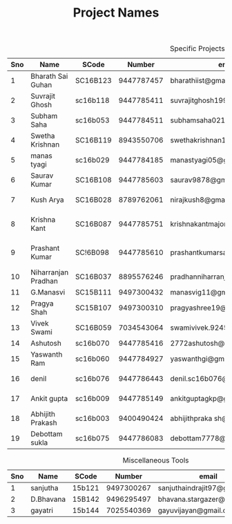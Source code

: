 #+TITLE: Project Names

#+Caption: Specific Projects
#+Name: tab:specprojs
| Sno | Name                | SCode    |     Number | email                          | Project                    | Home/IIST |
|-----+---------------------+----------+------------+--------------------------------+----------------------------+-----------|
|   1 | Bharath Sai Guhan   | SC16B123 | 9447787457 | bharathiist@gmail.com          | Android Dev                | HOME      |
|   2 | Suvrajit Ghosh      | sc16b118 | 9447785411 | suvrajitghosh1999@gmail.com    | Android Dev                | home      |
|   3 | Subham Saha         | sc16b053 | 9447784511 | subhamsaha0216@gmail.com       | Android Dev                | home      |
|   4 | Swetha Krishnan     | SC16B119 | 8943550706 | swethakrishnan126@gmail.com    | Android dev, data sciences | iist/home |
|   5 | manas tyagi         | sc16b029 | 9447784185 | manastyagi05@gmail.com         | Basilisk                   | iist      |
|   6 | Saurav Kumar        | SC16B108 | 9447785603 | saurav9878@gmail.com           | Basilisk                   | iist      |
|   7 | Kush Arya           | SC16B028 | 8789762061 | nirajkush8@gmail.com           | Basilisk/Gravity model     | home      |
|   8 | Krishna Kant        | SC16B087 | 9447785751 | krishnakantmajor2109@gmail.com | Data Processing Tools      | Home      |
|   9 | Prashant Kumar      | SC!6B098 | 9447785610 | prashantkumarsahni@gmail.com   | Data Processing Tools      | Home      |
|  10 | Niharranjan Pradhan | SC16B037 | 8895576246 | pradhanniharranjan9@gmail.com  | Data Sciences              | home      |
|  11 | G.Manasvi           | SC15B111 | 9497300432 | manasvig11@gmail.com           | Data sciences              | IIST      |
|  12 | Pragya Shah         | SC15B107 | 9497300310 | pragyashree19@gmail.com        | Data sciences              | Home      |
|  13 | Vivek Swami         | SC16B059 | 7034543064 | swamivivek.924536@gmail.com    | Gravity Model              | Home      |
|  14 | Ashutosh            | sc16b070 | 9447785416 | 2772ashutosh@gmail.com         | android dev                | home      |
|  15 | Yaswanth Ram        | sc16b060 | 9447784927 | yaswanthgi@gmail.com           | android development        | home      |
|  16 | denil               | sc16b076 | 9447786443 | denil.sc16b076@ug.iist.ac.in   | android development        | home      |
|  17 | Ankit gupta         | sc16b009 | 9447785149 | ankitguptagkp@gmail.com        | android development        | home      |
|  18 | Abhijith Prakash    | sc16b003 | 9400490424 | abhijithpraka sh@yahoo.com     | data sciences              | iist      |
|  19 | Debottam sukla      | sc16b075 | 9447786083 | debottam7778@gmail.com         | data sciences              | home      |
#+TBLFM: $1=@#-1

#+Caption: Miscellaneous Tools
#+Name: tab:specprojs
| Sno | Name      | SCode  |     Number | email                        | Home/IIST |
|-----+-----------+--------+------------+------------------------------+-----------|
|   1 | sanjutha  | 15b121 | 9497300267 | sanjuthaindrajit97@gmail.com | iist      |
|   2 | D.Bhavana | 15B142 | 9496295497 | bhavana.stargazer@gmail.com  | iist      |
|   3 | gayatri   | 15b144 | 7025540369 | gayuvijayan@gmail.com        | iist      |
#+TBLFM: $1=@#-1
